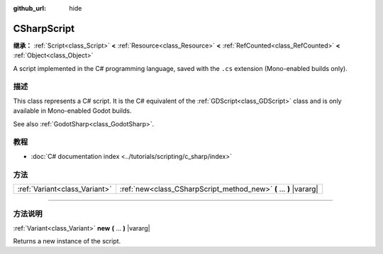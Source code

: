 :github_url: hide

.. DO NOT EDIT THIS FILE!!!
.. Generated automatically from Godot engine sources.
.. Generator: https://github.com/godotengine/godot/tree/master/doc/tools/make_rst.py.
.. XML source: https://github.com/godotengine/godot/tree/master/modules/mono/doc_classes/CSharpScript.xml.

.. _class_CSharpScript:

CSharpScript
============

**继承：** :ref:`Script<class_Script>` **<** :ref:`Resource<class_Resource>` **<** :ref:`RefCounted<class_RefCounted>` **<** :ref:`Object<class_Object>`

A script implemented in the C# programming language, saved with the ``.cs`` extension (Mono-enabled builds only).

.. rst-class:: classref-introduction-group

描述
----

This class represents a C# script. It is the C# equivalent of the :ref:`GDScript<class_GDScript>` class and is only available in Mono-enabled Godot builds.

See also :ref:`GodotSharp<class_GodotSharp>`.

.. rst-class:: classref-introduction-group

教程
----

- :doc:`C# documentation index <../tutorials/scripting/c_sharp/index>`

.. rst-class:: classref-reftable-group

方法
----

.. table::
   :widths: auto

   +-------------------------------+--------------------------------------------------------------------+
   | :ref:`Variant<class_Variant>` | :ref:`new<class_CSharpScript_method_new>` **(** ... **)** |vararg| |
   +-------------------------------+--------------------------------------------------------------------+

.. rst-class:: classref-section-separator

----

.. rst-class:: classref-descriptions-group

方法说明
--------

.. _class_CSharpScript_method_new:

.. rst-class:: classref-method

:ref:`Variant<class_Variant>` **new** **(** ... **)** |vararg|

Returns a new instance of the script.

.. |virtual| replace:: :abbr:`virtual (本方法通常需要用户覆盖才能生效。)`
.. |const| replace:: :abbr:`const (本方法没有副作用。不会修改该实例的任何成员变量。)`
.. |vararg| replace:: :abbr:`vararg (本方法除了在此处描述的参数外，还能够继续接受任意数量的参数。)`
.. |constructor| replace:: :abbr:`constructor (本方法用于构造某个类型。)`
.. |static| replace:: :abbr:`static (调用本方法无需实例，所以可以直接使用类名调用。)`
.. |operator| replace:: :abbr:`operator (本方法描述的是使用本类型作为左操作数的有效操作符。)`
.. |bitfield| replace:: :abbr:`BitField (这个值是由下列标志构成的位掩码整数。)`
